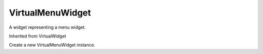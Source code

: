 .. This file is auto-generated by //tools:generate_doc. Please do not edit directly

VirtualMenuWidget
=================
.. class:: VirtualMenuWidget

   A widget representing a menu widget.

   Inherited from VirtualWidget

   .. method:: __init__() -> None

   Create a new VirtualMenuWidget instance.
